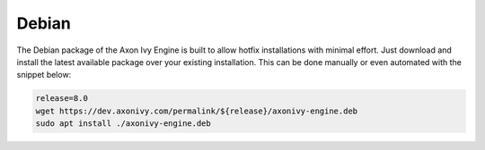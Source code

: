 .. _migration-upgrade-engine-hotfix-deb:

Debian
==========

The Debian package of the Axon Ivy Engine is built to allow hotfix installations with minimal effort.
Just download and install the latest available package over your existing installation. 
This can be done manually or even automated with the snippet below:

.. code:: bash

    release=8.0
    wget https://dev.axonivy.com/permalink/${release}/axonivy-engine.deb
    sudo apt install ./axonivy-engine.deb

